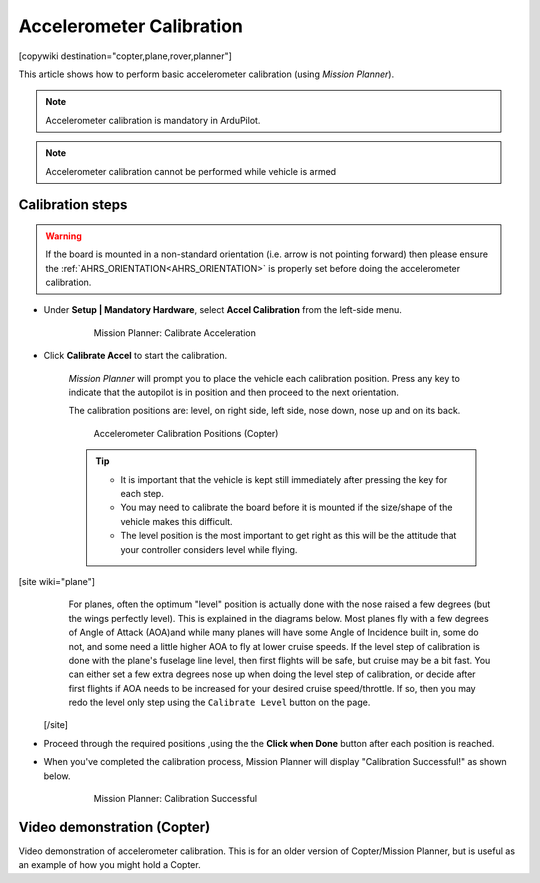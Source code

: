.. _common-accelerometer-calibration:

=========================
Accelerometer Calibration
=========================

[copywiki destination="copter,plane,rover,planner"]

This article shows how to perform basic accelerometer calibration (using
*Mission Planner*).

.. note::

   Accelerometer calibration is mandatory in ArduPilot.

.. note::

   Accelerometer calibration cannot be performed while vehicle is armed

Calibration steps
=================

.. warning:: If the board is mounted in a non-standard orientation (i.e. arrow is not pointing forward) then please ensure the :ref:`AHRS_ORIENTATION<AHRS_ORIENTATION>`  is properly set before doing the accelerometer calibration.

- Under **Setup \| Mandatory Hardware**, select **Accel Calibration** from the left-side menu.

   .. figure:: ../../../images/mp_accelerometer_calibration.png
      :target: ../_images/mp_accelerometer_calibration.png

      Mission Planner: Calibrate Acceleration

- Click **Calibrate Accel** to start the calibration.

   *Mission Planner* will prompt you to place the vehicle each
   calibration position. Press any key to indicate that the autopilot is
   in position and then proceed to the next orientation.

   The calibration positions are: level, on right side, left side, nose
   down, nose up and on its back.

   .. figure:: ../../../images/accel-calib-positions-e1376083327116.jpg
      :target: ../_images/accel-calib-positions-e1376083327116.jpg

      Accelerometer Calibration Positions (Copter)

   .. tip::

         -  It is important that the vehicle is kept still immediately after
            pressing the key for each step.
         -  You may need to calibrate the board before it is mounted if the
            size/shape of the vehicle makes this difficult.
         -  The level position is the most important to get right as this will
            be the attitude that your controller considers level while flying.

[site wiki="plane"]
    For planes, often the optimum "level" position is actually done with the nose raised a few degrees (but the wings perfectly level). This is explained in the diagrams below. Most planes fly with a few degrees of Angle of Attack (AOA)and while many planes will have some Angle of Incidence built in, some do not, and some need a little higher AOA to fly at lower cruise speeds. If the level step of calibration is done with the plane's fuselage line level, then first flights will be safe, but cruise may be a bit fast. You can either set a few extra degrees nose up when doing the level step of calibration, or  decide after first flights if AOA needs to be increased for your desired cruise speed/throttle. If so, then you may redo the level only step using the  ``Calibrate Level`` button on the page.

    .. image:: ../../../images/AOA.jpg


 [/site]

- Proceed through the required positions ,using the the **Click when Done** button after each position is reached.

- When you've completed the calibration process, Mission Planner will display "Calibration Successful!" as shown below.

   .. figure:: ../../../images/mp_calibration_successful.png
      :target: ../_images/mp_calibration_successful.png

      Mission Planner: Calibration Successful


Video demonstration (Copter)
============================

Video demonstration of accelerometer calibration. This is for an older
version of Copter/Mission Planner, but is useful as an example of how
you might hold a Copter.

.. vimeo:: 56224615
   :width: 400
   :height: 400

